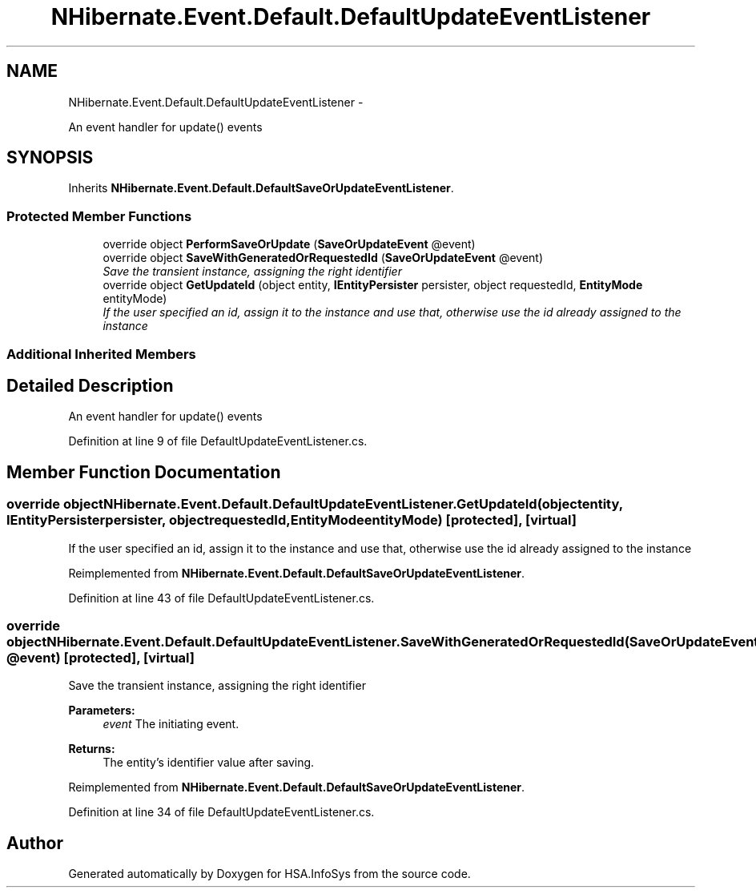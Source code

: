 .TH "NHibernate.Event.Default.DefaultUpdateEventListener" 3 "Fri Jul 5 2013" "Version 1.0" "HSA.InfoSys" \" -*- nroff -*-
.ad l
.nh
.SH NAME
NHibernate.Event.Default.DefaultUpdateEventListener \- 
.PP
An event handler for update() events 

.SH SYNOPSIS
.br
.PP
.PP
Inherits \fBNHibernate\&.Event\&.Default\&.DefaultSaveOrUpdateEventListener\fP\&.
.SS "Protected Member Functions"

.in +1c
.ti -1c
.RI "override object \fBPerformSaveOrUpdate\fP (\fBSaveOrUpdateEvent\fP @event)"
.br
.ti -1c
.RI "override object \fBSaveWithGeneratedOrRequestedId\fP (\fBSaveOrUpdateEvent\fP @event)"
.br
.RI "\fISave the transient instance, assigning the right identifier \fP"
.ti -1c
.RI "override object \fBGetUpdateId\fP (object entity, \fBIEntityPersister\fP persister, object requestedId, \fBEntityMode\fP entityMode)"
.br
.RI "\fIIf the user specified an id, assign it to the instance and use that, otherwise use the id already assigned to the instance \fP"
.in -1c
.SS "Additional Inherited Members"
.SH "Detailed Description"
.PP 
An event handler for update() events


.PP
Definition at line 9 of file DefaultUpdateEventListener\&.cs\&.
.SH "Member Function Documentation"
.PP 
.SS "override object NHibernate\&.Event\&.Default\&.DefaultUpdateEventListener\&.GetUpdateId (objectentity, \fBIEntityPersister\fPpersister, objectrequestedId, \fBEntityMode\fPentityMode)\fC [protected]\fP, \fC [virtual]\fP"

.PP
If the user specified an id, assign it to the instance and use that, otherwise use the id already assigned to the instance 
.PP
Reimplemented from \fBNHibernate\&.Event\&.Default\&.DefaultSaveOrUpdateEventListener\fP\&.
.PP
Definition at line 43 of file DefaultUpdateEventListener\&.cs\&.
.SS "override object NHibernate\&.Event\&.Default\&.DefaultUpdateEventListener\&.SaveWithGeneratedOrRequestedId (\fBSaveOrUpdateEvent\fP @event)\fC [protected]\fP, \fC [virtual]\fP"

.PP
Save the transient instance, assigning the right identifier 
.PP
\fBParameters:\fP
.RS 4
\fIevent\fP The initiating event\&. 
.RE
.PP
\fBReturns:\fP
.RS 4
The entity's identifier value after saving\&.
.RE
.PP

.PP
Reimplemented from \fBNHibernate\&.Event\&.Default\&.DefaultSaveOrUpdateEventListener\fP\&.
.PP
Definition at line 34 of file DefaultUpdateEventListener\&.cs\&.

.SH "Author"
.PP 
Generated automatically by Doxygen for HSA\&.InfoSys from the source code\&.
